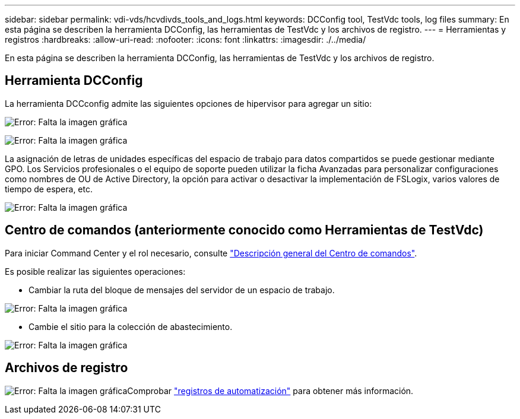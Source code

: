 ---
sidebar: sidebar 
permalink: vdi-vds/hcvdivds_tools_and_logs.html 
keywords: DCConfig tool, TestVdc tools, log files 
summary: En esta página se describen la herramienta DCConfig, las herramientas de TestVdc y los archivos de registro. 
---
= Herramientas y registros
:hardbreaks:
:allow-uri-read: 
:nofooter: 
:icons: font
:linkattrs: 
:imagesdir: ./../media/


[role="lead"]
En esta página se describen la herramienta DCConfig, las herramientas de TestVdc y los archivos de registro.



== Herramienta DCConfig

La herramienta DCCconfig admite las siguientes opciones de hipervisor para agregar un sitio:

image:hcvdivds_image16.png["Error: Falta la imagen gráfica"]

image:hcvdivds_image17.png["Error: Falta la imagen gráfica"]

La asignación de letras de unidades específicas del espacio de trabajo para datos compartidos se puede gestionar mediante GPO. Los Servicios profesionales o el equipo de soporte pueden utilizar la ficha Avanzadas para personalizar configuraciones como nombres de OU de Active Directory, la opción para activar o desactivar la implementación de FSLogix, varios valores de tiempo de espera, etc.

image:hcvdivds_image18.png["Error: Falta la imagen gráfica"]



== Centro de comandos (anteriormente conocido como Herramientas de TestVdc)

Para iniciar Command Center y el rol necesario, consulte link:https://docs.netapp.com/us-en/virtual-desktop-service/Management.command_center.overview.html#overview["Descripción general del Centro de comandos"].

Es posible realizar las siguientes operaciones:

* Cambiar la ruta del bloque de mensajes del servidor de un espacio de trabajo.


image:hcvdivds_image19.png["Error: Falta la imagen gráfica"]

* Cambie el sitio para la colección de abastecimiento.


image:hcvdivds_image20.png["Error: Falta la imagen gráfica"]



== Archivos de registro

image:hcvdivds_image21.png["Error: Falta la imagen gráfica"]Comprobar link:https://docs.netapp.com/us-en/virtual-desktop-service/Troubleshooting.reviewing_vds_logs.html["registros de automatización"] para obtener más información.
